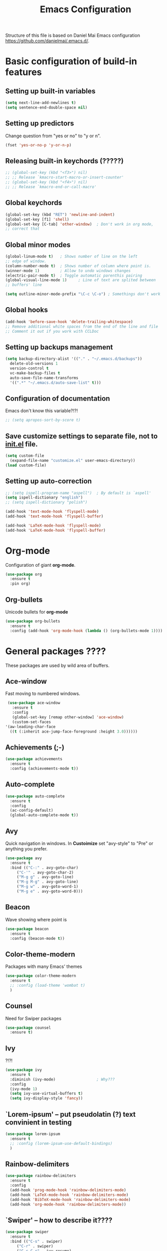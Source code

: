 #+TITLE: Emacs Configuration


Structure of this file is based on Daniel Mai Emacs configuration https://github.com/danielmai/.emacs.d/.





* Basic configuration of build-in features

** Setting up built-in variables
   #+BEGIN_SRC emacs-lisp
     (setq next-line-add-newlines t)
     (setq sentence-end-double-space nil)
   #+END_SRC

** Setting up predictors
   Change question from "yes or no" to "y or n".
   #+BEGIN_SRC emacs-lisp
     (fset 'yes-or-no-p 'y-or-n-p)
   #+END_SRC

** Releasing built-in keychords (?????)
   #+BEGIN_SRC emacs-lisp
     ;; (global-set-key (kbd "<f3>") nil)
     ;; ;; Release `kmacro-start-macro-or-insert-counter'
     ;; (global-set-key (kbd "<f4>") nil)
     ;; ;; Release `kmacro-end-or-call-macro'
   #+END_SRC

** Global keychords
   #+BEGIN_SRC emacs-lisp
     (global-set-key (kbd "RET") 'newline-and-indent)
     (global-set-key [f1] 'shell)
     (global-set-key [C-tab] 'other-window)  ; Don't work in org mode,
     ;; correct that
   #+END_SRC

** Global minor modes
   #+BEGIN_SRC emacs-lisp
     (global-linum-mode t)   ; Shows number of line on the left
     ;; edge of window.
     (column-number-mode t)  ; Shows number of column where point is.
     (winner-mode 1)         ; Allow to undo windows changes
     (electric-pair-mode t)  ; Toggle automatic parenthis pairing
     (global-visual-line-mode 1)     ; Line of text are splited between
     ;; buffers' line

     (setq outline-minor-mode-prefix "\C-c \C-o") ; Somethings don't work
   #+END_SRC

** Global hooks
   #+BEGIN_SRC emacs-lisp
     (add-hook 'before-save-hook 'delete-trailing-whitespace)
     ;; Remove additional white spaces from the end of the line and file
     ;; Comment it out if you work with CCLDoc
   #+END_SRC

** Setting up backups management
   #+BEGIN_SRC emacs-lisp
     (setq backup-directory-alist '(("." . "~/.emacs.d/backups"))
	   delete-old-versions 1
	   version-control t
	   vc-make-backup-files t
	   auto-save-file-name-transforms
	   '((".*" "~/.emacs.d/auto-save-list" t)))
   #+END_SRC

** Configuration of documentation
   Emacs don't know this variable?!?!
   #+BEGIN_SRC emacs-lisp
     ;; (setq apropos-sort-by-score t)
   #+END_SRC

** Save customize settings to separate file, not to [[file:init.el][init.el]] file.
   #+BEGIN_SRC emacs-lisp
     (setq custom-file
	   (expand-file-name "customize.el" user-emacs-directory))
     (load custom-file)
   #+END_SRC

** Setting up auto-correction
   #+BEGIN_SRC emacs-lisp
     ;; (setq ispell-program-name "aspell")  ; By default is `aspell'
     (setq ispell-dictionary "english")
     ;; (setq ispell-dictionary "polish")

     (add-hook 'text-mode-hook 'flyspell-mode)
     (add-hook 'text-mode-hook 'flyspell-buffer)

     (add-hook 'LaTeX-mode-hook 'flyspell-mode)
     (add-hook 'LaTeX-mode-hook 'flyspell-buffer)
   #+END_SRC





* Org-mode
  Configuration of giant **org-mode**.
  #+BEGIN_SRC emacs-lisp
    (use-package org
      :ensure t
      :pin org)
  #+END_SRC

** Org-bullets
   Unicode bullets for **org-mode**
   #+BEGIN_SRC emacs-lisp
     (use-package org-bullets
       :ensure t
       :config (add-hook 'org-mode-hook (lambda () (org-bullets-mode 1))))
   #+END_SRC





* General packages ????
  These packages are used by wild area of buffers.

** Ace-window
   Fast moving to numbered windows.
   #+BEGIN_SRC emacs-lisp
     (use-package ace-window
       :ensure t
       :config
       (global-set-key [remap other-window] 'ace-window)
       (custom-set-faces
	'(aw-leading-char-face
	  ((t (:inherit ace-jump-face-foreground :height 3.0))))))
   #+END_SRC

** Achievements (;-)
   #+BEGIN_SRC emacs-lisp
     (use-package achievements
       :ensure t
       :config (achievements-mode t))
   #+END_SRC

** Auto-complete
   #+BEGIN_SRC emacs-lisp
     (use-package auto-complete
       :ensure t
       :config
       (ac-config-default)
       (global-auto-complete-mode t))
   #+END_SRC

** Avy
   Quick navigation in windows. In **Custoimize** set "avy-style" to "Pre"
   or anything you prefer.
   #+BEGIN_SRC emacs-lisp
     (use-package avy
       :ensure t
       :bind (("C-:" . avy-goto-char)
	      ("C-'" . avy-goto-char-2)
	      ("M-g g" . avy-goto-line)
	      ("M-g M-g" . avy-goto-line)
	      ("M-g w" . avy-goto-word-1)
	      ("M-g e" . avy-goto-word-0)))
   #+END_SRC

** Beacon
   Wave showing where point is
   #+BEGIN_SRC emacs-lisp
     (use-package beacon
       :ensure t
       :config (beacon-mode t))
   #+END_SRC

** Color-theme-modern
   Packages with many Emacs' themes
   #+BEGIN_SRC emacs-lisp
     (use-package color-theme-modern
       :ensure t
       ;; :config (load-theme 'wombat t)
       )
   #+END_SRC

** Counsel
   Need for Swiper packages
   #+BEGIN_SRC emacs-lisp
     (use-package counsel
       :ensure t)
   #+END_SRC

** Ivy
   ?!?!
   #+BEGIN_SRC emacs-lisp
     (use-package ivy
       :ensure t
       :diminish (ivy-mode)                  ; Why???
       :config
       (ivy-mode 1)
       (setq ivy-use-virtual-buffers t)
       (setq ivy-display-style 'fancy))
   #+END_SRC

** `Lorem-ipsum' -- put pseudolatin (?) text convinient in testing
   #+BEGIN_SRC emacs-lisp
     (use-package lorem-ipsum
       :ensure t
       ;; :config (lorem-ipsum-use-default-bindings)
       )
   #+END_SRC

** Rainbow-delimiters
   #+BEGIN_SRC emacs-lisp
     (use-package rainbow-delimiters
       :ensure t
       :config
       (add-hook 'prog-mode-hook 'rainbow-delimiters-mode)
       (add-hook 'LaTeX-mode-hook 'rainbow-delimiters-mode)
       (add-hook 'BibTeX-mode-hook 'rainbow-delimiters-mode)
       (add-hook 'org-mode-hook 'rainbow-delimiters-mode))
   #+END_SRC

** `Swiper' -- how to describe it????
   #+BEGIN_SRC emacs-lisp
     (use-package swiper
       :ensure t
       :bind (("C-s" . swiper)
	      ("C-r" . swiper)
	      ("C-c C-r" . ivy-resume)
	      ("M-x" . counsel-M-x)
	      ("C-x C-f" . 'counsel-find-file)
	      ("C-h f" . 'counsel-describe-function)
	      ("C-h v" . 'counsel-describe-variable)
	      ("C-h l" . 'counsel-find-library)
	      ("C-h i" . 'counsel-info-lookup-symbol)
	      ("C-c u" . 'counsel-unicode-char)
	      ("C-c g" . 'counsel-git)
	      ("C-c j" . 'counsel-git-grep)
	      ("C-c k" . 'counsel-ag)
	      ("C-x l" . 'counsel-locate)
	      ("C-S-o" . 'counsel-rhythmbox)
	      ;; Alternative keychords
	      ;; ("<f4>" . 'ivy-resume)
	      ;; ("<f2> f" . 'counsel-describe-function)
	      ;; ("<f2> v" . 'counsel-describe-variable)
	      ;; ("<f2> l" . 'counsel-find-library)
	      ;; ("<f2> i" . 'counsel-info-lookup-symbol)
	      ;; ("<f3> u" . 'counsel-unicode-char)
	      )
       ;; :config
       ;; enable this if you want `swiper' to use it
       ;; (setq search-default-mode #'char-fold-to-regexp)
       )
   #+END_SRC

** `Try' -- try package without installing it
   #+BEGIN_SRC emacs-lisp
     (use-package try
       :ensure t)
   #+END_SRC

** `Undo-tree' -- how to describe it????
   #+BEGIN_SRC emacs-lisp
     (use-package undo-tree
       :ensure t
       :config (global-undo-tree-mode t))
   #+END_SRC

** `Which-key' -- how to describe it????
   #+BEGIN_SRC emacs-lisp
     (use-package which-key
       :ensure t
       :config (which-key-mode))
   #+END_SRC







** AUCTeX ; Trzeba go instalować przez manger paciektów
   #+BEGIN_SRC emacs-lisp
     ;; (use-package auctex
     ;;   :ensure t)
   #+END_SRC

** General LaTeX settings
   #+BEGIN_SRC emacs-lisp
       (setq TeX-auto-save t
	     TeX-parse-self t
	     TeX-save-query nil
	     TeX-PDF-mode t)
     ;; (setq-default TeX-master nil)  ; I don't know what this line do?!?!
   #+END_SRC

** LaTeX-mode hooks
   #+BEGIN_SRC emacs-lisp
     (add-hook 'LaTeX-mode-hook 'LaTeX-math-mode)
     (add-hook 'LaTeX-mode-hook 'auto-complete-mode)

     (add-hook 'LaTeX-mode-hook (lambda () (outline-minor-mode 1)))
     (add-hook 'latex-mode-hook (lambda () (outline-minor-mode 1)))
   #+END_SRC

** Reftex
   ,,Folding and unfolding parts of the text might be confusing, though,
   but there’s another way to navigate through a big TeX file, and you can
   use Reftex mode for it. Reftex is a mode that helps with managing
   references (full documentation), but it can also be used to create a table of contents for a TeX file and to navigate using it. Here is my configuration for Reftex from my .emacs file:'' https://piotr.is/2010/emacs-as-the-ultimate-latex-editor/
   #+BEGIN_SRC emacs-lisp
     (autoload 'reftex-mode "reftex" "RefTeX Minor Mode" t)
     (autoload 'turn-on-reftex "reftex" "RefTeX Minor Mode" nil)
     (autoload 'reftex-citation "reftex-cite" "Mace citation" nil)
     (autoload 'reftex-index-phrase-mode "reftex-index" "Pharse Mode" t)

     (add-hook 'LaTeX-mode-hook 'turn-on-reftex)
     (add-hook 'latex-mode-hook 'turn-on-reftex)
     (add-hook 'reftex-load-hook 'imenu-add-menubar-index)
     ;; Maybe this should be commented out

     (setq reftex-plug-into-AUCTeX t)        ; I don't know what this do????

     (setq LaTeX-eqnarray-label "eq"
	   LaTeX-equation-label "eq"
	   LaTeX-figure-label "fig"
	   LaTeX-table-label "tab"
	   LaTeX-myChapter-label "chap"
	   TeX-auto-save t
	   TeX-newline-function 'reindent-then-newline-and-indent
	   TeX-parse-self t
	   TeX-style-path '("style/" "auto/"
			    "/usr/share/emacs25/site-lisp/auctex/style/"
			    "/var/lib/auctex/emacs25"
			    "/usr/local/share/emacs25/site-lisp/auctex/style/")
	   LaTeX-section-hook '(LaTeX-section-heading
				LaTeX-section-title
				LaTeX-section-toc
				LaTeX-section-section
				LaTeX-section-label))
   #+END_SRC

** Packages for LaTeX
*** `LaTeX-pretty-symbols' -- display unicode in place of LaTeX commands
    #+BEGIN_SRC emacs-lisp
      (use-package latex-pretty-symbols
	:ensure t)
    #+END_SRC






* Configuration of IDEs inside Emacs and appropriate packages

** `Rust-mode' -- Emacs mode for Rust programming language
   #+BEGIN_SRC emacs-lisp
     (use-package rust-mode
       :ensure t
       ;; :config (setq rust-format-on-save t)
       )
   #+END_SRC






* Packages for specialized purpose

** Htmlize -- font locking (syntax highlighting) in html files.
   #+BEGIN_SRC emacs-lisp
     (use-package htmlize
       :ensure t)
   #+END_SRC

** Ox-reveal -- to have org-reveal
   #+BEGIN_SRC emacs-lisp
     (use-package ox-reveal
       :ensure t)

     (setq org-reveal-root "http://cdn.jsdelivr.net/reveal.js/3.0.0/")
     (setq org-reveal-mathjax t)
   #+END_SRC
